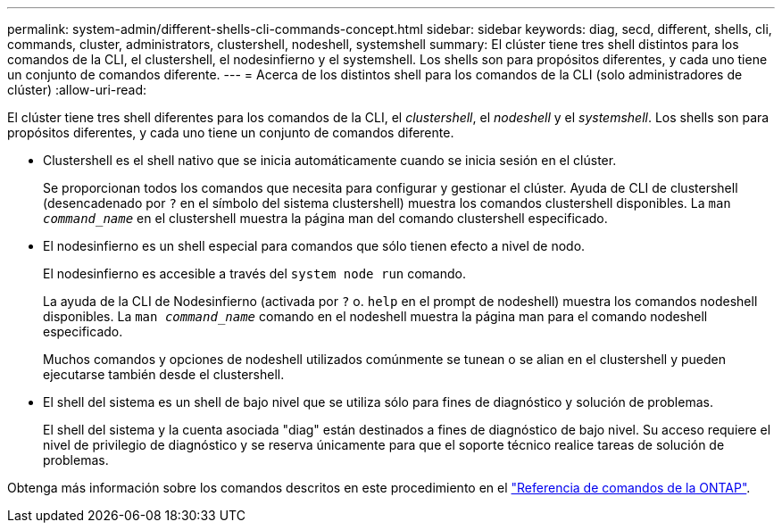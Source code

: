 ---
permalink: system-admin/different-shells-cli-commands-concept.html 
sidebar: sidebar 
keywords: diag, secd, different, shells, cli, commands, cluster, administrators, clustershell, nodeshell, systemshell 
summary: El clúster tiene tres shell distintos para los comandos de la CLI, el clustershell, el nodesinfierno y el systemshell. Los shells son para propósitos diferentes, y cada uno tiene un conjunto de comandos diferente. 
---
= Acerca de los distintos shell para los comandos de la CLI (solo administradores de clúster)
:allow-uri-read: 


[role="lead"]
El clúster tiene tres shell diferentes para los comandos de la CLI, el _clustershell_, el _nodeshell_ y el _systemshell_. Los shells son para propósitos diferentes, y cada uno tiene un conjunto de comandos diferente.

* Clustershell es el shell nativo que se inicia automáticamente cuando se inicia sesión en el clúster.
+
Se proporcionan todos los comandos que necesita para configurar y gestionar el clúster. Ayuda de CLI de clustershell (desencadenado por `?` en el símbolo del sistema clustershell) muestra los comandos clustershell disponibles. La `man _command_name_` en el clustershell muestra la página man del comando clustershell especificado.

* El nodesinfierno es un shell especial para comandos que sólo tienen efecto a nivel de nodo.
+
El nodesinfierno es accesible a través del `system node run` comando.

+
La ayuda de la CLI de Nodesinfierno (activada por `?` o. `help` en el prompt de nodeshell) muestra los comandos nodeshell disponibles. La `man _command_name_` comando en el nodeshell muestra la página man para el comando nodeshell especificado.

+
Muchos comandos y opciones de nodeshell utilizados comúnmente se tunean o se alian en el clustershell y pueden ejecutarse también desde el clustershell.

* El shell del sistema es un shell de bajo nivel que se utiliza sólo para fines de diagnóstico y solución de problemas.
+
El shell del sistema y la cuenta asociada "diag" están destinados a fines de diagnóstico de bajo nivel. Su acceso requiere el nivel de privilegio de diagnóstico y se reserva únicamente para que el soporte técnico realice tareas de solución de problemas.



Obtenga más información sobre los comandos descritos en este procedimiento en el link:https://docs.netapp.com/us-en/ontap-cli/["Referencia de comandos de la ONTAP"^].
